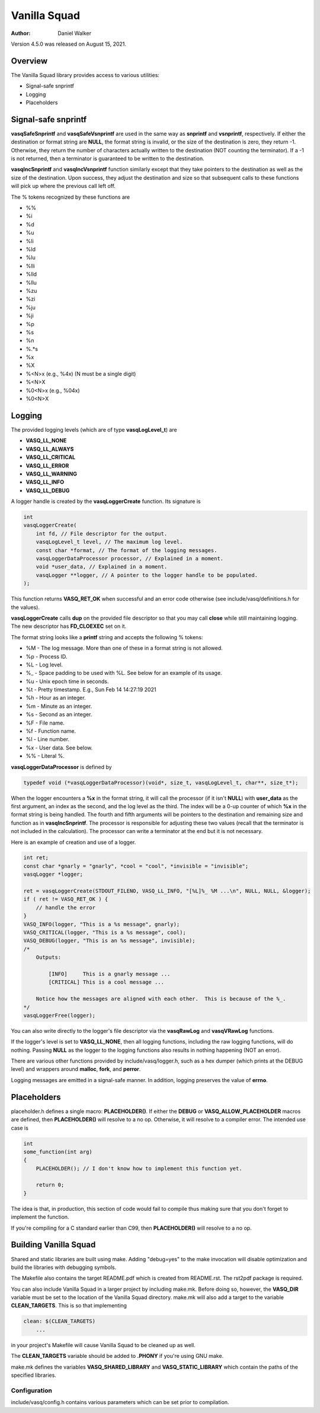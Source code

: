 =============
Vanilla Squad
=============

:Author: Daniel Walker

Version 4.5.0 was released on August 15, 2021.

Overview
========

The Vanilla Squad library provides access to various utilities:

* Signal-safe snprintf
* Logging
* Placeholders

Signal-safe snprintf
====================

**vasqSafeSnprintf** and **vasqSafeVsnprintf** are used in the same way as **snprintf** and **vsnprintf**,
respectively.  If either the destination or format string are **NULL**, the format string is invalid, or the
size of the destination is zero, they return -1.  Otherwise, they return the number of characters actually
written to the destination (NOT counting the terminator).  If a -1 is not returned, then a terminator is
guaranteed to be written to the destination.

**vasqIncSnprintf** and **vasqIncVsnprintf** function similarly except that they take pointers to the
destination as well as the size of the destination.  Upon success, they adjust the destination and size so
that subsequent calls to these functions will pick up where the previous call left off.

The % tokens recognized by these functions are

* %%
* %i
* %d
* %u
* %li
* %ld
* %lu
* %lli
* %lld
* %llu
* %zu
* %zi
* %ju
* %ji
* %p
* %s
* %n
* %.*s
* %x
* %X
* %<N>x (e.g., %4x) (N must be a single digit)
* %<N>X
* %0<N>x (e.g., %04x)
* %0<N>X

Logging
=======

The provided logging levels (which are of type **vasqLogLevel_t**) are

* **VASQ_LL_NONE**
* **VASQ_LL_ALWAYS**
* **VASQ_LL_CRITICAL**
* **VASQ_LL_ERROR**
* **VASQ_LL_WARNING**
* **VASQ_LL_INFO**
* **VASQ_LL_DEBUG**

A logger handle is created by the **vasqLoggerCreate** function.  Its signature is

.. code-block:: c

    int
    vasqLoggerCreate(
        int fd, // File descriptor for the output.
        vasqLogLevel_t level, // The maximum log level.
        const char *format, // The format of the logging messages.
        vasqLoggerDataProcessor processor, // Explained in a moment.
        void *user_data, // Explained in a moment.
        vasqLogger **logger, // A pointer to the logger handle to be populated.
    );

This function returns **VASQ_RET_OK** when successful and an error code otherwise (see
include/vasq/definitions.h for the values).

**vasqLoggerCreate** calls **dup** on the provided file descriptor so that you may call **close** while still
maintaining logging.  The new descriptor has **FD_CLOEXEC** set on it.

The format string looks like a **printf** string and accepts the following % tokens:

* %M - The log message.  More than one of these in a format string is not allowed.
* %p - Process ID.
* %L - Log level.
* %_ - Space padding to be used with %L.  See below for an example of its usage.
* %u - Unix epoch time in seconds.
* %t - Pretty timestamp.  E.g., Sun Feb 14 14:27:19 2021
* %h - Hour as an integer.
* %m - Minute as an integer.
* %s - Second as an integer.
* %F - File name.
* %f - Function name.
* %l - Line number.
* %x - User data.  See below.
* %% - Literal %.

**vasqLoggerDataProcessor** is defined by

.. code-block:: c

    typedef void (*vasqLoggerDataProcessor)(void*, size_t, vasqLogLevel_t, char**, size_t*);

When the logger encounters a **%x** in the format string, it will call the processor (if it isn't **NULL**)
with **user_data** as the first argument, an index as the second, and the log level as the third.  The index
will be a 0-up counter of which **%x** in the format string is being handled.  The fourth and fifth arguments
will be pointers to the destination and remaining size and function as in **vasqIncSnprintf**.  The processor
is responsible for adjusting these two values (recall that the terminator is not included in the
calculation).  The processor can write a terminator at the end but it is not necessary.

Here is an example of creation and use of a logger.

.. code-block:: c

    int ret;
    const char *gnarly = "gnarly", *cool = "cool", *invisible = "invisible";
    vasqLogger *logger;

    ret = vasqLoggerCreate(STDOUT_FILENO, VASQ_LL_INFO, "[%L]%_ %M ...\n", NULL, NULL, &logger);
    if ( ret != VASQ_RET_OK ) {
        // handle the error
    }
    VASQ_INFO(logger, "This is a %s message", gnarly);
    VASQ_CRITICAL(logger, "This is a %s message", cool);
    VASQ_DEBUG(logger, "This is an %s message", invisible);
    /*
        Outputs:

            [INFO]     This is a gnarly message ...
            [CRITICAL] This is a cool message ...

        Notice how the messages are aligned with each other.  This is because of the %_.
    */
    vasqLoggerFree(logger);

You can also write directly to the logger's file descriptor via the **vasqRawLog** and **vasqVRawLog**
functions.

If the logger's level is set to **VASQ_LL_NONE**, then all logging functions, including the raw
logging functions, will do nothing.  Passing **NULL** as the logger to the logging functions also results in
nothing happening (NOT an error).

There are various other functions provided by include/vasq/logger.h, such as a hex dumper (which prints at
the DEBUG level) and wrappers around **malloc**, **fork**, and **perror**.

Logging messages are emitted in a signal-safe manner.  In addition, logging preserves the value of **errno**.

Placeholders
============

placeholder.h defines a single macro: **PLACEHOLDER()**.  If either the **DEBUG** or
**VASQ_ALLOW_PLACEHOLDER** macros are defined, then **PLACEHOLDER()** will resolve to a no op.  Otherwise,
it will resolve to a compiler error.  The intended use case is

.. code-block:: c

    int
    some_function(int arg)
    {
        PLACEHOLDER(); // I don't know how to implement this function yet.

        return 0;
    }

The idea is that, in production, this section of code would fail to compile thus making sure that you don't
forget to implement the function.

If you're compiling for a C standard earlier than C99, then **PLACEHOLDER()** will resolve to a no op.

Building Vanilla Squad
======================

Shared and static libraries are built using make.  Adding "debug=yes" to the make invocation will disable
optimization and build the libraries with debugging symbols.

The Makefile also contains the target README.pdf which is created from README.rst.  The rst2pdf package is
required.

You can also include Vanilla Squad in a larger project by including make.mk.  Before doing so, however, the
**VASQ_DIR** variable must be set to the location of the Vanilla Squad directory.  make.mk will also add a
target to the variable **CLEAN_TARGETS**.  This is so that implementing

.. code-block:: make

    clean: $(CLEAN_TARGETS)
        ...

in your project's Makefile will cause Vanilla Squad to be cleaned up as well.

The **CLEAN_TARGETS** variable should be added to **.PHONY** if you're using GNU make.

make.mk defines the variables **VASQ_SHARED_LIBRARY** and **VASQ_STATIC_LIBRARY** which contain the paths of
the specified libraries.

Configuration
-------------

include/vasq/config.h contains various parameters which can be set prior to compilation.  
